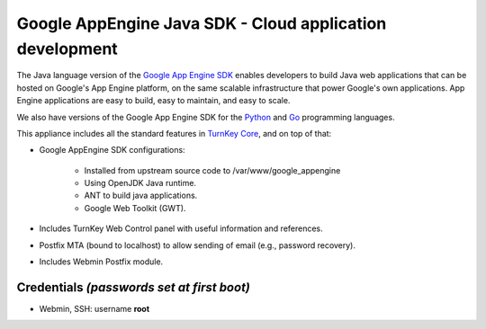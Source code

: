 Google AppEngine Java SDK - Cloud application development
=========================================================

The Java language version of the `Google App Engine SDK`_ enables
developers to build Java web applications that can be hosted on Google's
App Engine platform, on the same scalable infrastructure that power
Google's own applications. App Engine applications are easy to build,
easy to maintain, and easy to scale.

We also have versions of the Google App Engine SDK for the `Python`_ and
`Go`_ programming languages.

This appliance includes all the standard features in `TurnKey Core`_,
and on top of that:

- Google AppEngine SDK configurations:
   
   - Installed from upstream source code to /var/www/google_appengine
   - Using OpenJDK Java runtime.
   - ANT to build java applications.
   - Google Web Toolkit (GWT).

- Includes TurnKey Web Control panel with useful information and
  references.
- Postfix MTA (bound to localhost) to allow sending of email (e.g.,
  password recovery).
- Includes Webmin Postfix module.

Credentials *(passwords set at first boot)*
-------------------------------------------

-  Webmin, SSH: username **root**


.. _Google App Engine SDK: https://developers.google.com/appengine/
.. _Python: http://www.turnkeylinux.org/appengine-python
.. _Go: http://www.turnkeylinux.org/appengine-go
.. _TurnKey Core: http://www.turnkeylinux.org/core

